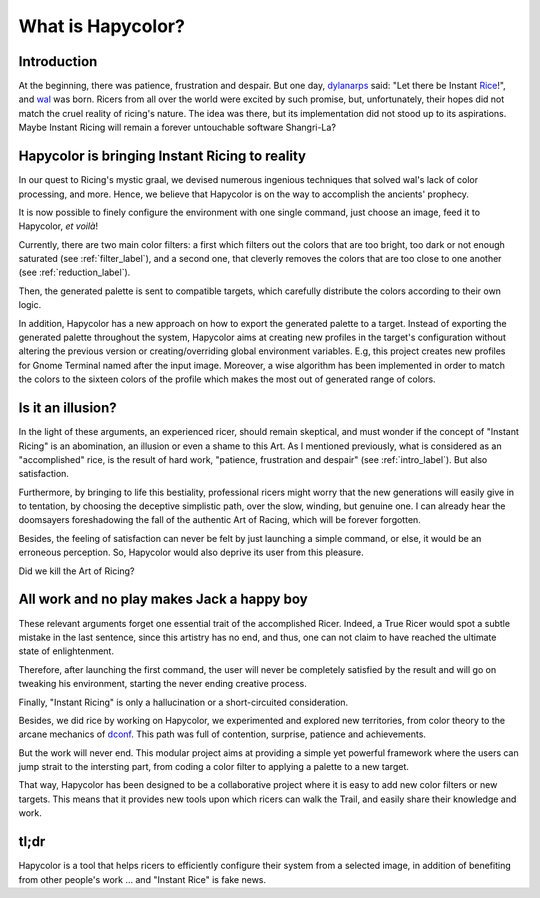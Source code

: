 What is Hapycolor?
==================

.. _intro_label:

Introduction
------------
At the beginning, there was patience, frustration and despair. But one day, `dylanarps <https://github.com/dylanaraps>`_
said: "Let there be Instant `Rice <https://www.reddit.com/r/unixporn/wiki/index>`_!", and `wal <https://github.com/dylanaraps/pywal>`_ was born.
Ricers from all over the world were excited by such promise, but, unfortunately, their hopes did not match the
cruel reality of ricing's nature. The idea was there, but its implementation did not stood up to its aspirations.
Maybe Instant Ricing will remain a forever untouchable software Shangri-La?

Hapycolor is bringing Instant Ricing to reality
-----------------------------------------------
In our quest to Ricing's mystic graal, we devised numerous ingenious techniques that solved wal's lack of color processing,
and more. Hence, we believe that Hapycolor is on the way to accomplish the ancients' prophecy.

It is now possible to finely configure the environment with one single command, just choose an image,
feed it to Hapycolor, *et voilà*!

Currently, there are two main color filters: a first which filters out the colors that are too bright, too dark
or not enough saturated (see :ref:`filter_label`), and a second one, that cleverly removes the colors that are
too close to one another (see :ref:`reduction_label`).

Then, the generated palette is sent to compatible targets, which carefully distribute the colors according
to their own logic.

In addition, Hapycolor has a new approach on how to export the generated palette to a target.
Instead of exporting the generated palette throughout the system, Hapycolor aims at creating new
profiles in the target's configuration without altering the previous version or creating/overriding
global environment variables. E.g, this project creates new profiles for Gnome Terminal named after the
input image. Moreover, a wise algorithm has been implemented in order to match the colors
to the sixteen colors of the profile which makes the most out of generated range of colors.

Is it an illusion?
------------------
In the light of these arguments, an experienced ricer, should remain skeptical, and must wonder if the concept of
"Instant Ricing" is an abomination, an illusion or even a shame to this Art. As I mentioned previously,
what is considered as an "accomplished" rice, is the result of hard work, "patience, frustration and despair"
(see :ref:`intro_label`). But also satisfaction.

Furthermore, by bringing to life this bestiality, professional ricers might worry that the new generations will easily give in to
tentation, by choosing the deceptive simplistic path, over the slow, winding, but genuine one. I can already hear
the doomsayers foreshadowing the fall of the authentic Art of Racing, which will be forever forgotten.

Besides, the feeling of satisfaction can never be felt by just launching a simple command, or else, it
would be an erroneous perception. So, Hapycolor would also deprive its user from this pleasure.

Did we kill the Art of Ricing?

All work and no play makes Jack a happy boy
-------------------------------------------
These relevant arguments forget one essential trait of the accomplished Ricer. Indeed, a True Ricer would
spot a subtle mistake in the last sentence, since this artistry has no end, and thus, one can not claim to have reached
the ultimate state of enlightenment.

Therefore, after launching the first command, the user will never be completely satisfied by the result and will
go on tweaking his environment, starting the never ending creative process.

Finally, "Instant Ricing" is only a hallucination or a short-circuited consideration.

Besides, we did rice by working on Hapycolor, we experimented and explored new territories, from color theory to
the arcane mechanics of `dconf <https://en.wikipedia.org/wiki/Dconf>`_. This path was full of contention,
surprise, patience and achievements.

But the work will never end. This modular project aims at providing a simple yet powerful framework where
the users can jump strait to the intersting part, from coding a color filter to applying a palette to a new target.

That way, Hapycolor has been designed to be a collaborative project where it is easy to add new color filters
or new targets. This means that it provides new tools upon which ricers can walk the Trail, and easily share
their knowledge and work.

tl;dr
------
Hapycolor is a tool that helps ricers to efficiently configure their system from a selected image,
in addition of benefiting from other people's work ... and "Instant Rice" is fake news.
